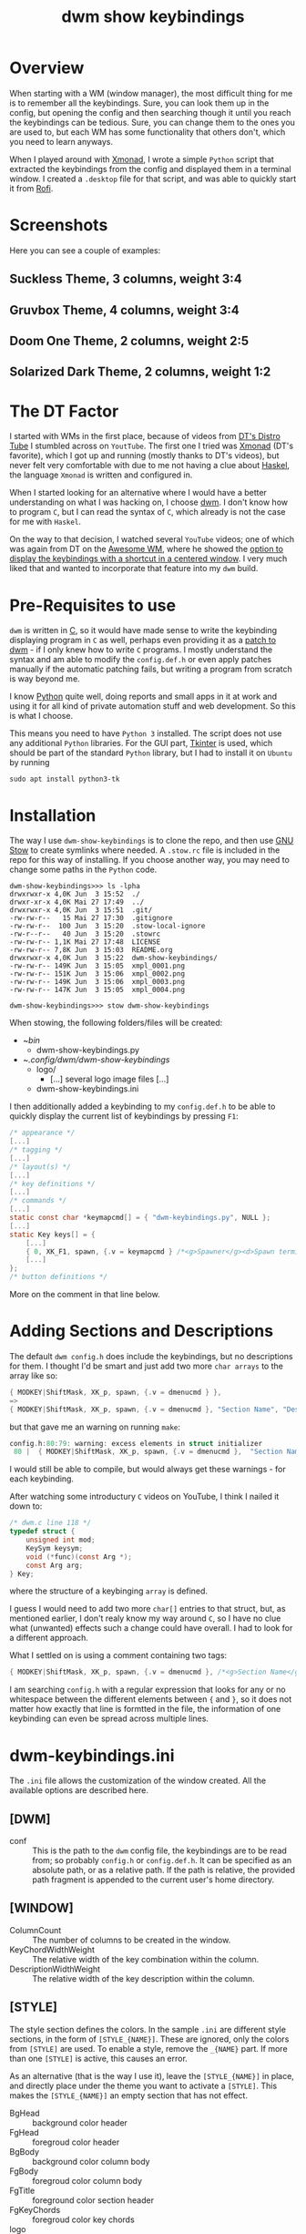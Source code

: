 #+TITLE: dwm show keybindings
#+DESCRIPTION: This repo provides a Python script, that reads the keybindings from config.h and displays them in a floating window for quick reference. 
#+STARTUP: overview

* Overview
When starting with a WM (window manager), the most difficult thing for me is to remember all the keybindings. Sure, you can look them up in the config, but opening the config and then searching though it until you reach the keybindings can be tedious. Sure, you can change them to the ones you are used to, but each WM has some functionality that others don't, which you need to learn anyways.

When I played around with [[https://xmonad.org/][Xmonad]], I wrote a simple =Python= script that extracted the keybindings from the config and displayed them in a terminal window. I created a =.desktop= file for that script, and was able to quickly start it from [[https://github.com/davatorium/rofi][Rofi]].

* Screenshots
Here you can see a couple of examples:

** Suckless Theme, 3 columns, weight 3:4
#+attr_html: :width 100%
[[./xmpl_0002.png]]

** Gruvbox Theme, 4 columns, weight 3:4
#+attr_html: :width 100%
[[./xmpl_0001.png]]

** Doom One Theme, 2 columns, weight 2:5
#+attr_html: :width 100%
[[./xmpl_0003.png]]

** Solarized Dark Theme, 2 columns, weight 1:2
#+attr_html: :width 100%
[[./xmpl_0004.png]]
* The DT Factor
I started with WMs in the first place, because of videos from [[https://distro.tube/index.html][DT's Distro Tube]] I stumbled across on =YoutTube=. The first one I tried was [[https://xmonad.org/][Xmonad]] (DT's favorite), which I got up and running (mostly thanks to DT's videos), but never felt very comfortable with due to me not having a clue about [[https://www.haskell.org/][Haskel]], the language =Xmonad= is written and configured in.

When I started looking for an alternative where I would have a better understanding on what I was hacking on, I choose [[https://dwm.suckless.org/][dwm]]. I don't know how to program =C=, but I can read the syntax of =C=, which already is not the case for me with =Haskel=.

On the way to that decision, I watched several =YouTube= videos; one of which was again from DT on the [[https://awesomewm.org/][Awesome WM]], where he showed the [[https://youtu.be/qKtit_B7Keo?t=902][option to display the keybindings with a shortcut in a centered window]]. I very much liked that and wanted to incorporate that feature into my =dwm= build.

* Pre-Requisites to use

=dwm= is written in [[https://www.open-std.org/jtc1/sc22/wg14/][C]], so it would have made sense to write the keybinding displaying program in =C= as well, perhaps even providing it as a [[https://dwm.suckless.org/patches/][patch to dwm]] - if I only knew how to write =C= programs. I mostly understand the syntax and am able to modify the =config.def.h= or even apply patches manually if the automatic patching fails, but writing a program from scratch is way beyond me.

I know [[https://www.python.org/][Python]] quite well, doing reports and small apps in it at work and using it for all kind of private automation stuff and web development. So this is what I choose.

This means you need to have =Python 3= installed. The script does not use any additional =Python= libraries. For the GUI part, [[https://docs.python.org/3/library/tkinter.html][Tkinter]] is used, which should be part of the standard =Python= library, but I had to install it on =Ubuntu= by running

#+begin_src shell :tangle no
  sudo apt install python3-tk
#+end_src

* Installation
The way I use =dwm-show-keybindings= is to clone the repo, and then use [[https://www.gnu.org/software/stow/][GNU Stow]] to create symlinks where needed. A =.stow.rc= file is included in the repo for this way of installing. If you choose another way, you may need to change some paths in the =Python= code.

#+begin_src shell
dwm-show-keybindings>>> ls -lpha
drwxrwxr-x 4,0K Jun  3 15:52  ./
drwxr-xr-x 4,0K Mai 27 17:49  ../
drwxrwxr-x 4,0K Jun  3 15:51  .git/
-rw-rw-r--   15 Mai 27 17:30  .gitignore
-rw-rw-r--  100 Jun  3 15:20  .stow-local-ignore
-rw-r--r--   40 Jun  3 15:20  .stowrc
-rw-rw-r-- 1,1K Mai 27 17:48  LICENSE
-rw-rw-r-- 7,8K Jun  3 15:03  README.org
drwxrwxr-x 4,0K Jun  3 15:22  dwm-show-keybindings/
-rw-rw-r-- 149K Jun  3 15:05  xmpl_0001.png
-rw-rw-r-- 151K Jun  3 15:06  xmpl_0002.png
-rw-rw-r-- 149K Jun  3 15:06  xmpl_0003.png
-rw-rw-r-- 147K Jun  3 15:05  xmpl_0004.png

dwm-show-keybindings>>> stow dwm-show-keybindings
#+end_src

When stowing, the following folders/files will be created:

+ ~/bin/
  + dwm-show-keybindings.py
+ ~/.config/dwm/dwm-show-keybindings/
  + logo/
    + [...] several logo image files [...]
  + dwm-show-keybindings.ini

I then additionally added a keybinding to my =config.def.h= to be able to quickly display the current list of keybindings by pressing =F1=:

#+begin_src c :tangle no
  /* appearance */
  [...]
  /* tagging */
  [...]
  /* layout(s) */
  [...]
  /* key definitions */
  [...]
  /* commands */
  [...]
  static const char *keymapcmd[] = { "dwm-keybindings.py", NULL };
  [...]
  static Key keys[] = {
      [...]		      
	  { 0, XK_F1, spawn, {.v = keymapcmd } /*<g>Spawner</g><d>Spawn terminal.</d>*/ },
      [...]
  };
  /* button definitions */
#+end_src

More on the comment in that line below.

* Adding Sections and Descriptions
The default =dwm config.h= does include the keybindings, but no descriptions for them. I thought I'd be smart and just add two more =char arrays= to the array like so:

#+begin_src c :tangle no
  { MODKEY|ShiftMask, XK_p, spawn, {.v = dmenucmd } },
  =>
  { MODKEY|ShiftMask, XK_p, spawn, {.v = dmenucmd }, "Section Name", "Description" },
#+end_src

but that gave me an warning on running =make=:

#+begin_src c :tangle no
  config.h:80:79: warning: excess elements in struct initializer
   80 |  { MODKEY|ShiftMask, XK_p, spawn, {.v = dmenucmd },  "Section Name", "Description" },
#+end_Src

I would still be able to compile, but would always get these warnings - for each keybinding.

After watching some introductury =C= videos on YouTube, I think I nailed it down to:
#+begin_src c :tangle no
  /* dwm.c line 118 */
  typedef struct {
      unsigned int mod;
      KeySym keysym;
      void (*func)(const Arg *);
      const Arg arg;
  } Key;
#+end_src
where the structure of a keybinging =array= is defined.

I guess I would need to add two more =char[]= entries to that struct, but, as mentioned earlier, I don't realy know my way around =C=, so I have no clue what (unwanted) effects such a change could have overall. I had to look for a different approach.

What I settled on is using a comment containing two tags:

#+begin_src c
  { MODKEY|ShiftMask, XK_p, spawn, {.v = dmenucmd }, /*<g>Section Name</g><d>Description</d>*/ },
#+end_src

I am searching =config.h= with a regular expression that looks for any or no whitespace between the different elements between ={= and =}=, so it does not matter how exactly that line is formtted in the file, the information of one keybinding can even be spread across multiple lines.

* dwm-keybindings.ini
The =.ini= file allows the customization of the window created. All the available options are described here.

** [DWM]
+ conf :: This is the path to the =dwm= config file, the keybindings are to be read from; so probably =config.h= or =config.def.h=. It can be specified as an absolute path, or as a relative path. If the path is relative, the provided path fragment is appended to the current user's home directory.
** [WINDOW]
+ ColumnCount :: The number of columns to be created in the window.
+ KeyChordWidthWeight :: The relative width of the key combination within the column.
+ DescriptionWidthWeight :: The relative width of the key description within the column.
** [STYLE]
The style section defines the colors. In the sample =.ini= are different style sections, in the form of =[STYLE_{NAME}]=. These are ignored, only the colors from =[STYLE]= are used. To enable a style, remove the =_{NAME}= part. If more than one =[STYLE]= is active, this causes an error.

As an alternative (that is the way I use it), leave the =[STYLE_{NAME}]= in place, and directly place under the theme you want to activate a  =[STYLE]=. This makes the  =[STYLE_{NAME}]= an empty section that has not effect. 

+ BgHead :: background color header
+ FgHead :: foregroud color header
+ BgBody :: background color column body
+ FgBody :: foregroud color column body
+ FgTitle :: foreground color section header
+ FgKeyChords :: foregroud color key chords
+ logo :: name of image file in =.config/dwm/dwm-keybindings/logo=

  
